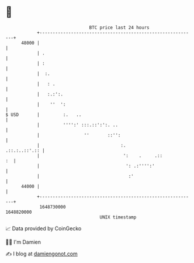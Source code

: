 * 👋

#+begin_example
                                   BTC price last 24 hours                    
               +------------------------------------------------------------+ 
         48000 |                                                            | 
               | .                                                          | 
               | :                                                          | 
               |  :.                                                        | 
               |   : .                                                      | 
               |   :.:':.                                                   | 
               |    ''  ':                                                  | 
   $ USD       |         :.   ..                                            | 
               |         '''':' :::.::':':. ..                              | 
               |                 ''       ::'':                             | 
               |                               :.             .::.:..::'.:: | 
               |                                ':    .     .::          :  | 
               |                                 ': .:'''':'                | 
               |                                  :'                        | 
         44000 |                                                            | 
               +------------------------------------------------------------+ 
                1648730000                                        1648820000  
                                       UNIX timestamp                         
#+end_example
📈 Data provided by CoinGecko

🧑‍💻 I'm Damien

✍️ I blog at [[https://www.damiengonot.com][damiengonot.com]]
